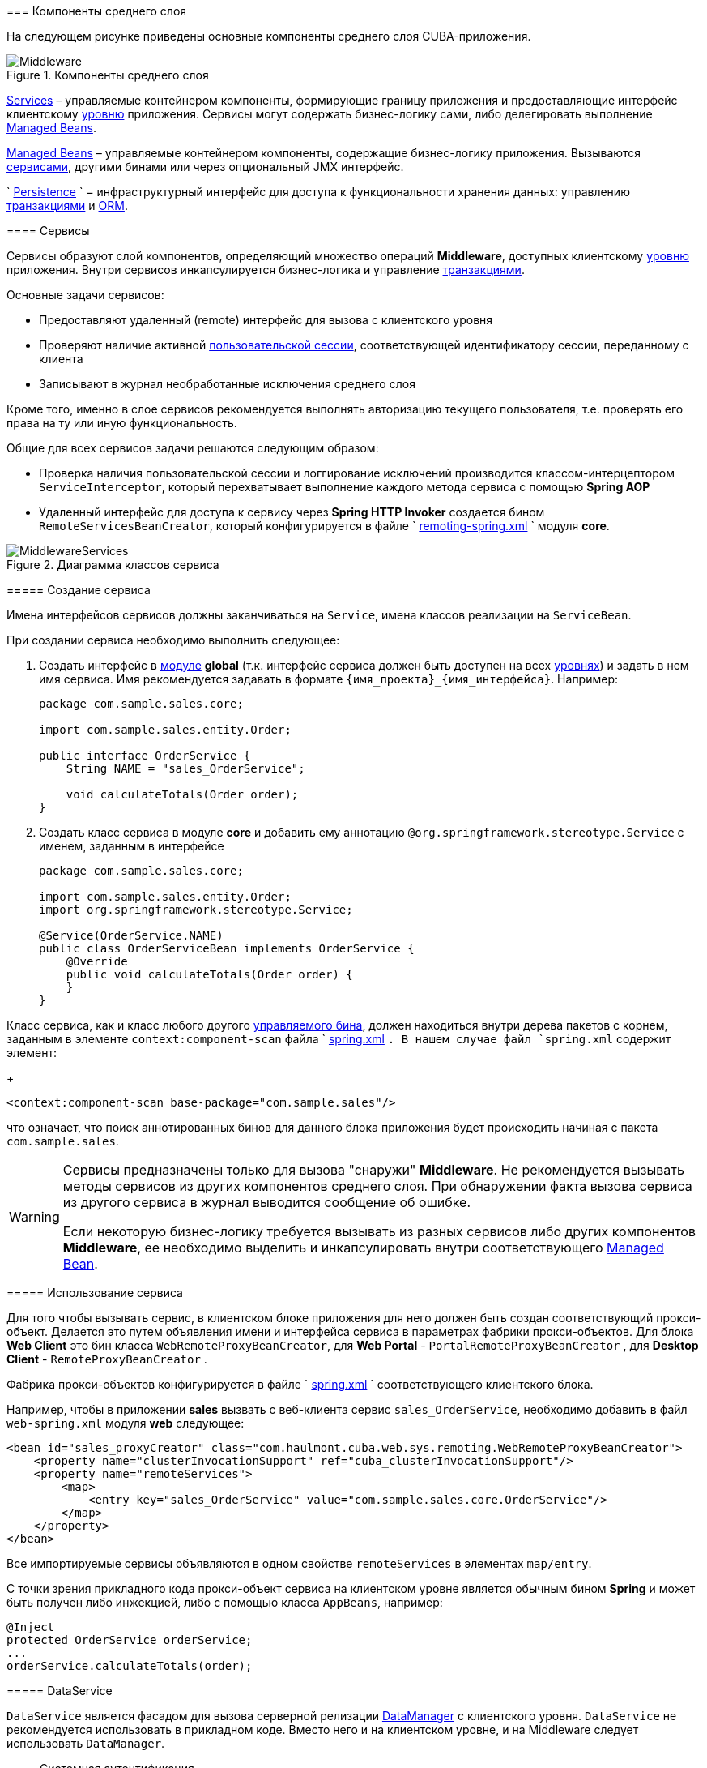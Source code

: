 [[middleware]]
=== Компоненты среднего слоя

На следующем рисунке приведены основные компоненты среднего слоя CUBA-приложения.

.Компоненты среднего слоя
image::Middleware.png[align="center"]

<<services,Services>> – управляемые контейнером компоненты, формирующие границу приложения и предоставляющие интерфейс клиентскому <<app_tiers,уровню>> приложения. Сервисы могут содержать бизнес-логику сами, либо делегировать выполнение <<managed_beans,Managed Beans>>.

<<managed_beans,Managed Beans>> – управляемые контейнером компоненты, содержащие бизнес-логику приложения. Вызываются <<services,сервисами>>, другими бинами или через опциональный JMX интерфейс.

`
        <<persistence,Persistence>>
      ` − инфраструктурный интерфейс для доступа к функциональности хранения данных: управлению <<transactions,транзакциями>> и <<orm,ORM>>. 

[[services]]
==== Сервисы

Сервисы образуют слой компонентов, определяющий множество операций *Middleware*, доступных клиентскому <<app_tiers,уровню>> приложения. Внутри сервисов инкапсулируется бизнес-логика и управление <<transactions,транзакциями>>.

Основные задачи сервисов:



* Предоставляют удаленный (remote) интерфейс для вызова с клиентского уровня

* Проверяют наличие активной <<userSession,пользовательской сессии>>, соответствующей идентификатору сессии, переданному с клиента

* Записывают в журнал необработанные исключения среднего слоя

Кроме того, именно в слое сервисов рекомендуется выполнять авторизацию текущего пользователя, т.е. проверять его права на ту или иную функциональность.

Общие для всех сервисов задачи решаются следующим образом:

* Проверка наличия пользовательской сессии и логгирование исключений производится классом-интерцептором `ServiceInterceptor`, который перехватывает выполнение каждого метода сервиса с помощью *Spring AOP*

* Удаленный интерфейс для доступа к сервису через *Spring HTTP Invoker* создается бином `RemoteServicesBeanCreator`, который конфигурируется в файле `
                <<remoting-spring.xml,remoting-spring.xml>>
              ` модуля *core*. 

.Диаграмма классов сервиса
image::MiddlewareServices.png[align="center"]

===== Создание сервиса

Имена интерфейсов сервисов должны заканчиваться на `Service`, имена классов реализации на `ServiceBean`.

При создании сервиса необходимо выполнить следующее:

. Создать интерфейс в <<app_modules,модуле>> *global* (т.к. интерфейс сервиса должен быть доступен на всех <<app_tiers,уровнях>>) и задать в нем имя сервиса. Имя рекомендуется задавать в формате `++{имя_проекта}_{имя_интерфейса}++`. Например:


+
[source, java]
----
package com.sample.sales.core;

import com.sample.sales.entity.Order;

public interface OrderService {
    String NAME = "sales_OrderService";

    void calculateTotals(Order order);
}
----



. Создать класс сервиса в модуле *core* и добавить ему аннотацию `@org.springframework.stereotype.Service` с именем, заданным в интерфейсе


+
[source, java]
----
package com.sample.sales.core;

import com.sample.sales.entity.Order;
import org.springframework.stereotype.Service;

@Service(OrderService.NAME)
public class OrderServiceBean implements OrderService {
    @Override
    public void calculateTotals(Order order) {
    }
}
----

Класс сервиса, как и класс любого другого <<managed_beans,управляемого бина>>, должен находиться внутри дерева пакетов с корнем, заданным в элементе `context:component-scan` файла `
                <<spring.xml,spring.xml>>
              `. В нашем случае файл `spring.xml` содержит элемент:
+
[source, xml]
----
<context:component-scan base-package="com.sample.sales"/>
----

что означает, что поиск аннотированных бинов для данного блока приложения будет происходить начиная с пакета `com.sample.sales`.




[WARNING]
====
Сервисы предназначены только для вызова "снаружи" *Middleware*. Не рекомендуется вызывать методы сервисов из других компонентов среднего слоя. При обнаружении факта вызова сервиса из другого сервиса в журнал выводится сообщение об ошибке.

Если некоторую бизнес-логику требуется вызывать из разных сервисов либо других компонентов *Middleware*, ее необходимо выделить и инкапсулировать внутри соответствующего <<managed_beans,Managed Bean>>.
====

[[service_import]]
===== Использование сервиса

Для того чтобы вызывать сервис, в клиентском блоке приложения для него должен быть создан соответствующий прокси-объект. Делается это путем объявления имени и интерфейса сервиса в параметрах фабрики прокси-объектов. Для блока *Web Client* это бин класса `WebRemoteProxyBeanCreator`, для *Web Portal* - `PortalRemoteProxyBeanCreator` , для *Desktop Client* - `RemoteProxyBeanCreator` .

Фабрика прокси-объектов конфигурируется в файле `
            <<spring.xml,spring.xml>>
          ` соответствующего клиентского блока.

Например, чтобы в приложении *sales* вызвать с веб-клиента сервис `++sales_OrderService++`, необходимо добавить в файл `web-spring.xml` модуля *web* следующее:

[source, xml]
----
<bean id="sales_proxyCreator" class="com.haulmont.cuba.web.sys.remoting.WebRemoteProxyBeanCreator">
    <property name="clusterInvocationSupport" ref="cuba_clusterInvocationSupport"/>
    <property name="remoteServices">
        <map>
            <entry key="sales_OrderService" value="com.sample.sales.core.OrderService"/>
        </map>
    </property>
</bean>
----

Все импортируемые сервисы объявляются в одном свойстве `remoteServices` в элементах `map/entry`.

С точки зрения прикладного кода прокси-объект сервиса на клиентском уровне является обычным бином *Spring* и может быть получен либо инжекцией, либо с помощью класса `AppBeans`, например:

[source, java]
----
@Inject
protected OrderService orderService;
...
orderService.calculateTotals(order);
----

[[dataService]]
===== DataService

`DataService` является фасадом для вызова серверной релизации <<dataManager,DataManager>> с клиентского уровня. `DataService` не рекомендуется использовать в прикладном коде. Вместо него и на клиентском уровне, и на Middleware следует использовать `DataManager`.

[[system_authentication]]
==== Системная аутентификация

При выполнении пользовательских запросов программному коду *Middleware* через интерфейс `
          <<userSessionSource,UserSessionSource>>
        ` всегда доступна информация о текущем пользователе. Это возможно потому, что при получении запроса с клиентского уровня в потоке выполнения автоматически устанавливается соответствующий объект `
          <<securityContext,SecurityContext>>
        `.

Однако существуют ситуации, когда текущий поток выполнения не связан ни с каким пользователем системы: например, при вызове метода бина из <<scheduled_tasks_spring,планировщика>>, либо через JMX-интерфейс. Если при этом бин выполняет изменение сущностей в базе данных, то ему потребуется информация о том, кто выполняет изменения, то есть аутентификация.

Такого рода аутентификация называется системной, так как не требует участия пользователя - средний слой приложения просто создает (или использует имеющуюся) пользовательскую сессию, и устанавливает в потоке выполнения соответствующий объект `SecurityContext`. 

Обеспечить системную аутентификацию некоторого участка кода можно следующими способами:

* явно используя бин `com.haulmont.cuba.security.app.Authentication`, например:
+
[source, java]
----
@Inject
protected Authentication authentication;
...
authentication.begin();
try {
    // authenticated code
} finally {
    authentication.end();
}
----

* добавив методу бина аннотацию `@Authenticated`, например:
+
[source, java]
----
@Authenticated
public String foo(String value) {
    // authenticated code
}
----

Во втором случае также используется бин `Authentication`, но неявно, через интерцептор `AuthenticationInterceptor`, который перехватывает вызовы всех методов бинов с аннотацией `@Authenticated`.

В приведенных примерах пользовательская сессия будет создаваться от лица пользователя, логин которого указан в свойстве приложения `
          <<cuba.jmxUserLogin,cuba.jmxUserLogin>>
        `. Если требуется аутентификация от имени другого пользователя, нужно воспользоваться первым вариантом и передать в метод `begin()` логин нужного пользователя.


[WARNING]
====
Если в момент выполнения `Authentication.begin()` в текущем потоке выполнения присутствует активная пользовательская сессия, то она не заменяется - соответственно, код, требующий аутентификации, будет выполняться с имеющейся сессией, и последующий метод `end()` не будет очищать поток.

Например, вызов метода JMX-бина из встроенной в *Web Client* консоли JMX, если бин находится в той же JVM, что и блок WebClient, к которому в данный момент подключен пользователь, будет выполнен от имени текущего зарегистрированного в системе пользователя, независимо от наличия системной аутентификации.
====

[[persistence]]
==== Интерфейс Persistence

Интерфейс инфраструктуры, являющийся точкой входа в функциональность хранения данных в БД.

Методы интерфейса:

* `createTransaction()`, `getTransaction()` - получить интерфейс управления <<transactions,транзакциями>>

* `isInTransaction()` - определяет, существует ли в данный момент активная транзакция

* `getEntityManager()` - возвращает экземпляр `
                <<entityManager,EntityManager>>
              ` для текущей транзакции

* `isSoftDeletion()` - позволяет определить, активен ли режим <<soft_deletion,мягкого удаления>>

* `setSoftDeletion()` - устанавливает или отключает режим мягкого удаления. Влияет на аналогичный признак всех создаваемых экземпляров `EntityManager`. По умолчанию мягкое удаление включено.

* `getDbTypeConverter()` - возвращает экземпляр `
                <<dbTypeConverter,DbTypeConverter>>
              ` для используемой в данный момент базы данных.

* `getDataSource()` - получить `javax.sql.DataSource` для используемой в данный момент базы данных.

+
[WARNING]
====
Для всех объектов `javax.sql.Connection`, получаемых методом `getDataSource().getConnection()`, необходимо после использования соединения вызвать метод `close()` в секции `finally`. В противном случае соединение не вернется в пул, через какое-то время пул переполнится, и приложение не сможет выполнять запросы к базе данных. 
====



* `getTools()` - возвращает экземпляр интерфейса `PersistenceTools` (см. ниже).

[[persistenceTools]]
===== PersistenceTools

<<managed_beans,ManagedBean>>, содержащий вспомогательные методы работы с хранилищем данных. Интерфейс `PersistenceTools` можно получить либо методом `Persistence.getTools()`, либо как любой другой бин - инжекцией или через класс `AppBeans`.

Методы `PersistenceTools`:

* `getDirtyFields()` - возвращает коллекцию имен атрибутов сущности, измененных со времени последней загрузки экземпляра из БД. Для новых экземпляров возвращает пустую коллекцию.

* `isLoaded()` - определяет, загружен ли из БД указанный атрибут экземпляра. Атрибут может быть _не_ загружен, если он не указан в примененном при загрузке <<views,представлении>>. 
+
Данный метод работает только для экземпляров в состоянии <<entity_states,Managed>>.

* `getReferenceId()` - возвращает идентификатор связанной сущности без загрузки ее из БД. 
+
Предположим, в персистентный контекст загружен экземпляр `Order`, и нужно получить значение идентификатора экземпляра `Customer`, связанного с данным Заказом. Стандартное решение `order.getCustomer().getId()` приведет к выполнению SQL запроса к БД для загрузки экземпляра `Customer`, что в данном случае избыточно, так как значение идентификатора Покупателя физически находится также и в таблице Заказов. Выполнение же 
+
[source, java]
----
persistence.getTools().getReferenceId(order, "customer")
----

не вызовет никаких дополнительных запросов к базе данных. 
+
Данный метод работает только для экземпляров в состоянии <<entity_states,Managed>>.

Для расширения набора вспомогательных методов в конкретном приложении бин `PersistenceTools` можно <<bean_extension,переопределить>>. Примеры работы с расширенным интерфейсом:

[source, java]
----
MyPersistenceTools tools = persistence.getTools();
tools.foo();
----



[source, java]
----
((MyPersistenceTools) persistence.getTools()).foo();
----

[[persistenceHelper]]
===== PersistenceHelper

Вспомогательный класс для получения информации о персистентных сущностях. В отличие от бинов `Persistence` и `PersistenceTools` доступен на всех <<app_tiers,уровнях>> приложения.

Методы `PersistenceHelper`:

* `isNew()` - определяет, является ли переданный экземпляр только что созданным, т.е. находящимся в состоянии <<entity_states,New>>. Возвращает `true`, также если экземпляр не является персистентной сущностью.

* `isDetached()` - определяет, находится ли переданный экземпляр в состоянии <<entity_states,Detached>>. Возвращает `true`, также если экземпляр не является персистентной сущностью.

* `isSoftDeleted()` - определяет, поддерживает ли переданный класс сущности <<soft_deletion,мягкое удаление>>

* `getEntityName()` - возвращает имя сущности, заданное в <<entity_annotations,аннотации>> `@Entity`

* `getTableName()` - возвращает имя таблицы БД, хранящей экземпляры сущности, заданное в <<entity_annotations,аннотации>> `@Table`

[[dbTypeConverter]]
===== DbTypeConverter

Интерфейс, определяющий методы для конвертации данных между значениями атрибутов <<data_model,модели данных>> и параметрами и результатами запросов JDBC. Объект данного интерфейса можно получить методом `<<persistence,Persistence>>.getDbTypeConverter()`.

Методы `DbTypeConverter`:

* `getJavaObject()` - конвертирует результат JDBC запроса в тип, подходящий для присвоения атрибуту сущности. 

* `getSqlObject()` - конвертирует значение атрибута сущности в тип, подходящий для присвоения параметру JDBC запроса.

* `getSqlType()` - возвращает константу из `java.sql.Types`, соответствующую переданному типу атрибута сущности.

[[orm]]
==== Слой ORM

Object-Relational Mapping - объектно-реляционное отображение - технология связывания таблиц реляционной базы данных с объектами языка программирования. 

Преимущества использования ORM::: 


* Позволяет работать с данными реляционной СУБД, манипулируя объектами Java

* Упрощает программирование, избавляя от рутины написания тривиальных SQL-запросов

* Упрощает программирование, позволяя извлекать и сохранять целые графы объектов одной командой

* Обеспечивает легкое портирование приложения на различные СУБД

* Использует лаконичный язык запросов JPQL

* Оптимизирует количество выполняемых SQL-запросов на команды insert и update



Недостатки::: 


* Требует понимания особенностей работы с ORM

* Не позволяет напрямую оптимизировать SQL или использовать особенности применяемой СУБД



В платформе CUBA используется реализация ORM по стандарту Java Persistence API на основе фреймворка *Apache OpenJPA*.

[[entityManager]]
===== EntityManager

`EntityManager` - основной интерфейс ORM, служит для управления персистентными <<data_model,сущностями>>.

Ссылку на `EntityManager` можно получить через интерфейс `Persistence`, вызовом метода `getEntityManager()`.Полученный экземпляр `EntityManager` привязан к текущей <<transactions,транзакции>>, то есть все вызовы `getEntityManager()` в рамках одной транзакции возвращают один и тот же экземпляр `EntityManager`. После завершения транзакции обращения к данному экземпляру невозможны.

Экземпляр `EntityManager` содержит в себе "персистентный контекст" – набор экземпляров сущностей, загруженных из БД или только что созданных. Персистентный контекст является своего рода кэшем данных в рамках транзакции.`EntityManager` автоматически сбрасывает в БД все изменения, сделанные в его персистентном контексте, в момент коммита транзакции, либо при явном вызове метода `flush()`.

Интерфейс `EntityManager`, используемый в CUBA-приложениях, в основном повторяет стандартный link:$$http://docs.oracle.com/javaee/5/api/javax/persistence/EntityManager.html$$[javax.persistence.EntityManager]. Рассмотрим его основные методы:

* `persist()` - вводит <<entity_states,новый экземпляр>> сущности в персистентный контекст. При коммите транзакции командой SQL `INSERT` в БД будет создана соответствующая запись.

* `merge()` - переносит состояние <<entity_states,отсоединенного экземпляра>> сущности в персистентный контекст следующим образом: из БД загружается экземпляр с тем же идентификатором, в него переносится состояние переданного Detached экземпляра и возвращается загруженный Managed экземпляр. Далее надо работать именно с возвращенным Managed экземпляром. При коммите транзакции командой SQL `UPDATE` в БД будет сохранено состояние данного экземпляра.

* `remove()` - удалить объект из базы данных, либо, если включен режим <<soft_deletion,мягкого удаления>>, установить атрибуты `deleteTs` и `deletedBy`.
+
Если переданный экземпляр находится в Detached состоянии, сначала выполняется `merge()`.

* `find()` - загружает экземпляр сущности по идентификатору. 
+
При формировании запроса к БД учитывается <<views,представление>>, переданное в параметре данного метода, либо установленное для всего `EntityManager` методом `setView()`. В результате в персистентном контексте окажется граф объектов, для которого загружены все не-lazy атрибуты представления. Остальные атрибуты можно дозагрузить обращением к соответствующим методам доступа объектов, либо вызовом метода `fetch()`.

* `createQuery()` - создать объект `Query` для выполнения <<query,JPQL запроса>>. 
+
Рекомендуется использовать вариант метода с передачей класса сущности для получения экземпляра `TypedQuery`.

* `createNativeQuery()` - создать объект `Query` для выполнения <<nativeQuery,SQL запроса>>. 

* `setView()` - устанавливает <<views,представление>> по умолчанию, с которым будет производиться последующая загрузка сущностей методом `find()` либо JPQL запросами. В результате жадно загружены будут все не-`lazy` атрибуты представления.
+
Если в данный метод передать `null`, либо не вызывать его вообще, загрузка будет производиться в соответствие с правилами <<entity_annotations,аннотаций сущностей>>.
+
Представления, явно переданные в метод `find()` или установленные в объекте `Query` имеют приоритет над установленным данным методом.

* `addView()` - аналогичен методу `setView()`, но в случае наличия уже установленного в `EntityManager` представления, не заменяет его, а добавляет атрибуты переданного представления.

* `fetch()` - обеспечивает для экземпляра сущности загрузку всех атрибутов указанного <<views,представления>>, включая `lazy` атрибуты. Экземпляр сущности должен быть в <<entity_states,Managed>> состоянии.
+
Данный метод рекомендуется вызывать перед коммитом транзакции, если представление содержит `lazy` атрибуты, а экземпляр сущности нужно отправить на клиентский уровень. В этом случае только после вызова `fetch()` можно быть уверенным, что все нужные клиентсткому коду атрибуты действительно загружены.

* `reload()` - перезагрузить экземпляр сущности с указанным <<views,представлением>>. Обеспечивает загрузку всех атрибутов представления, вызывая внутри себя метод `fetch()`. 

* `isSoftDeletion()` - проверяет, находится ли данный `EntityManager` в режиме <<soft_deletion,мягкого удаления>>.

* `setSoftDeletion()` - устанавливает режим <<soft_deletion,мягкого удаления>> для данного экземпляра `EntityManager`.

* `getConnection()` - возвращает `java.sql.Connection`, через который выполняет запросы данный экземпляр `EntityManager`, и, соответственно, текущая транзакция. Закрывать такое соединение не нужно, оно будет закрыто при завершении транзакции.

* `getDelegate()` - возвращает `javax.persistence.EntityManager`, предоставляемый реализацией ORM. 

[[entity_states]]
===== Состояния сущности

New:: 
+
--
Только что созданный в памяти экземпляр, например: `Car car = new Car()`

Новый экземпляр может быть передан в EntityManager.persist() для сохранения в БД, при этом он переходит в состояние Managed.
--

Managed:: 
+
--
Загруженный из БД или новый, переданный в EntityManager.persist(), экземпляр. Принадлежит некоторому экземпляру `EntityManager`, другими словами, находится в его персистентном контексте.

Любые изменения экземпляра в состоянии Managed будут сохранены в БД в случае коммита транзакции, к которой принадлежит данный `EntityManager`
--

Detached:: 
+
--
Экземпляр, загруженный из БД и отсоединенный от своего персистентного контекста (вследствие закрытия транзакции или сериализации).

Изменения, вносимые в Detached экземпляр, запоминаются в самом этом экземпляре (в полях, добавленных с помощью bytecode enhancement).Эти изменения будут сохранены в БД, только если данный экземпляр будет снова переведен в состояние Managed путем передачи в метод EntityManager.merge(). 
--



[[lazy_loading]]
===== Загрузка по требованию

Загрузка по требованию (lazy loading) позволяет загружать связанные сущности отложенно, т.е. только в момент первого обращения к их свойствам.

Загрузка по требованию в сумме порождает больше запросов к БД, чем жадная загрузка (eager fetching), однако нагрузка при этом растянута во времени.

* Например, при извлечении списка N экземпляров сущности A, содержащих ссылку на экземпляр сущности B, в случае загрузки по требованию будет выполнено N+1 запросов к базе данных.

* Для минимизации времени отклика и снижения нагрузки необходимо стремиться к меньшему количеству обращений к БД. Для этого в платформе используется механизм <<views,представлений>>, с помощью которого в вышеописанном случае ORM может сформировать один запрос к БД с объединением таблиц.

* Если A содержит коллекцию B, в случае жадной загрузки ORM сформирует SQL запрос, возвращающий произведение строк A и B. 

* Иногда загрузка по требованию с точки зрения производительности предпочтительнее, чем жадная загрузка. Например, когда работает асинхронный процесс, выполняющий некоторую бизнес-логику, общее время выполнения некритично и желательно распределить во времени нагрузку на БД.

Загрузка по требованию работает только для экземпляра в состоянии <<entity_states,Managed>>, то есть внутри транзакции, загрузившей данный экземпляр.

[[query]]
===== Выполнение JPQL запросов

Для выполнения <<jpql,JPQL>> запросов предназначен интерфейс `Query`, ссылку на который можно получить у текущего экземпляра `EntityManager` вызовом метода `createQuery()`. Если запрос предполагается использовать для извлечения сущностей, рекомендуется вызывать `createQuery()` с передачей типа результата, что приведет к созданию `TypedQuery`. 

Методы `Query` в основном соответствуют методам стандартного интерфейса link:$$http://docs.oracle.com/javaee/5/api/javax/persistence/Query.html$$[
            `javax.persistence.Query`
          ]. Рассмотрим отличия.

* `setParameter()` - устанавливает значение параметра запроса. При передаче в данный метод экземпляра сущности выполняет неявное преобразование экземпляра в его идентификатор. Например:
+
[source, java]
----
Customer customer = ...;
TypedQuery<Order> query = entityManager.createQuery(
    "select o from sales$Order o where o.customer.id = ?1", Order.class);
query.setParameter(1, customer);
----
+
Обратите внимание на сравнение в запросе по идентификатору, но передачу в качестве параметра самого экземпляра сущности. 
+
Вариант метода с передачей `implicitConversions = false` не выполняет такого преобразования.

* `setView()`, `addView()` - аналогичны одноименным методам интерфейса `EntityManager` - устанавливают <<views,представление>>, используемое при загрузке данных текущим запросом, не влияя на представление всего `EntityManager`.

* `getDelegate()` - возвращает экземпляр `javax.persistence.Query`, предоставляемый реализацией ORM.

При выполнении запроса через `Query` изменения в текущем персистентном контексте не учитываются, т.е. запрос просто выполняется в БД. Если результатом выборки являются экземпляры, уже находящиеся в персистентном контексте, то в результате запроса окажутся именно они, а не прочитанные из БД. Ситуацию поясняет следующий фрагмент теста:

[source, java]
----
TypedQuery<User> query;
List<User> list;

query = em.createQuery("select u from sec$User u where u.name = ?1", User.class);
query.setParameter(1, "testUser");
list = query.getResultList();
assertEquals(1, list.size());
User user = list.get(0);

user.setName("newName");

query = em.createQuery("select u from sec$User u where u.name = ?1", User.class);
query.setParameter(1, "testUser");
list = query.getResultList();
assertEquals(1, list.size());
User user1 = list.get(0);

assertTrue(user1 == user);
----

Такое поведение определяется параметром `openjpa.IgnoreChanges=true`, заданным в файле <<persistence.xml,
            persistence.xml
          >> базового проекта *cuba*. В прикладном проекте данный параметр можно изменить, указав его в собственном `persistence.xml`.

Запросы, модифицирующие данные (`update`, `delete`) приводят к сбросу (flush) в базу данных текущего персистентного контекста перед выполнением. Другими словами, ORM сначала синхронизирует состояние сущностей в персистентном контексте и в БД, а уже потом выполняет модифицирующий запрос. Рекомендуется выполнять такие запросы в неизмененном персистентном контексте, чтобы исключить неявные действия ORM, которые могут отрицательно сказаться на производительности.

[[query_case_insensitive]]
====== Поиск подстроки без учета регистра

Для удобного формирования условия поиска без учета регистра символов и по любой части строки можно использовать префикс `(?i)` в значении параметра запроса. Например, имеется запрос:

[source]
----
select c from sales$Customer c where c.name like :name
----

Если в значении параметра `name` передать строку `*(?i)%doe%*`, то при наличии в БД записи со значением `*John Doe*` она будет найдена, несмотря на раличие в регистре символа. Это произойдет потому, что ORM выполнит SQL с условием вида `lower(C.NAME) like ?`.

Следует иметь в виду, что при таком поиске индекс, созданный в БД по полю `NAME`, не используется.

[[jpql_macro]]
====== Макросы в JPQL

Текст JPQL запроса может включать макросы, которые обрабатываются перед выполнением и превращаются в исполняемый JPQL, дополнительно модифицируя набор параметров.

Макросы, определенные в платформе, решают следующие задачи:

* Позволяют обойти принципиальную невозможность средствами JPQL выразить условие зависимости значения поля от текущего момента времени (не работает арифметика типа current_date-1)

* Позволяют сравнивать с датой поля типа Timestamp (содержащие дату+время)

Рассмотрим их подробно:

@between:: 
+
--
Имеет вид `++@between(field_name, moment1, moment2, time_unit)++`, где 

* `++field_name++` - имя атрибута для сравнения 

* `moment1`, `moment2` - моменты времени, в которые должно попасть значение атрибута `++field_name++`. Каждый из моментов должен быть определен выражением с участием переменной `now`, к которой может быть прибавлено или отнято целое число 

* `++time_unit++` - определяет единицу измерения времени, которое прибавляется или вычитается из `now` в выражениях моментов, а также точность округления моментов. Может быть следующим: `year`, `month`, `day`, `hour`, `minute`, `second`. При включенном <<base_projects,базовом проекте>> *workflow* можно также использовать единицы рабочего времени: `workday`, `workhour`, workminute. 

Макрос преобразуется в следующее выражение JPQL: `++field_name &gt;= :moment1 and field_name &lt; :moment2++`

Пример 1. Покупатель создан сегодня:

[source]
----
select c from sales$Customer where @between(c.createTs, now, now+1, day)
----

Пример 2. Покупатель создан в течение последних 10 минут:

[source]
----
select c from sales$Customer where @between(c.createTs, now-10, now, minute)
----

Пример 3. Документы, датированные последними 5 рабочими днями (для проектов, включающих *workflow*): 

[source]
----
select d from sales$Doc where @between(d.createTs, now-5, now, workday)
----
--

@today:: 
+
--
Имеет вид `++@today(field_name)++` и обеспечивает формирование условия попадания значения атрибута в текущий день. По сути это частный случай макроса `@between`.

Пример.Пользователь создан сегодня: 

[source]
----
select d from sales$Doc where @today(d.createTs)
----
--

@dateEquals:: 
+
--
Имеет вид `++@dateEquals(field_name, parameter)++` и позволяет сформировать условие попадания значения поля `++field_name++` типа `Timestamp` в дату, задаваемую параметром `parameter`.

Пример:

[source]
----
select d from sales$Doc where @dateEquals(d.createTs, :param)
----
--

@dateBefore:: 
+
--
Имеет вид `++@dateBefore(field_name, parameter++`) и позволяет сформировать условие, что дата значения поля `++field_name++` типа `Timestamp` меньше даты, задаваемой параметром `parameter`.

Пример:

[source]
----
select d from sales$Doc where @dateBefore(d.createTs, :param)
----
--

@dateAfter:: 
+
--
Имеет вид `++@dateAfter(field_name, parameter++`) и позволяет сформировать условие, что дата значения поля `++field_name++` типа `Timestamp` больше или равна дате, задаваемой параметром `parameter`.

Пример:

[source]
----
select d from sales$Doc where @dateAfter(d.createTs, :param)
----
--

@enum:: 
+
--
Позволяет использовать полное имя константы enum вместо ее идентификатора в БД. Это упрощает поиск использований enum в коде приложения.

Пример: 

[source]
----
select r from sec$Role where r.type = @enum(com.haulmont.cuba.security.entity.RoleType.SUPER) order by r.name
---- 
--



Список макросов может быть расширен в прикладном проекте. Для создания нового макроса необходимо определить бин, реализующий интерфейс `QueryMacroHandler`, и задать ему `@Scope("prototype")`. Механизм выполнения JPQL запросов создает все доступные бины типа `QueryMacroHandler`, и по очереди передает им текст запроса с набором параметров. Очередность вызова обработчиков не определена.

[[nativeQuery]]
===== Выполнение SQL запросов

ORM позволяет выполнять SQL запросы к базе данных, возвращая как списки отдельных полей, так и экземпляры сущностей. Для этого необходимо создать объект `Query` или `TypedQuery` вызовом одного из методов `EntityManager.createNativeQuery()`. 

Если выполняется выборка отдельных колонок таблицы, то результирующий список будет содержать строки в виде `Object[]`. Например:

[source, java]
----
Query query = em.createNativeQuery("select ID, NAME from SALES_CUSTOMER where NAME like ?1");
query.setParameter(1, "%Company%");
List list = query.getResultList();
for (Iterator it = list.iterator(); it.hasNext(); ) {
    Object[] row = (Object[]) it.next();
    UUID id = (UUID) row[0];
    String name = (String) row[1];
}
----

Следует иметь в виду, при использовании SQL колонки, соответствующие атрибутам сущностей типа `UUID`, возвращаются в виде `UUID` или в виде `String`, в зависимости от используемой СУБД и JDBC драйвера:

* *HSQLDB* - `String`

* *PostgreSQL*, драйвер `postgresql-8.3-603.jdbc4.jar` - `String`

* *PostgreSQL*, драйвер `postgresql-9.1-901.jdbc4.jar` - `UUID`

* *Microsoft SQL Server*, драйвер `jtds-1.2.4.jar` - `String`

* *Oracle* - `String`

Параметры этого типа также должны задаваться либо как `UUID`, либо своим строковым представлением, в зависимости от используемой СУБД и JDBC драйвера. Для обеспечения независимости кода от используемой СУБД рекомендуется использовать `
            <<dbTypeConverter,DbTypeConverter>>
          `.

Если вместе с текстом запроса передан класс результирующей сущности, то возвращается `TypedQuery` и после выполнения производится попытка отображения результатов запроса на атрибуты сущности. Например:

[source, java]
----
TypedQuery<Customer> query = em.createNativeQuery(
    "select * from SALES_CUSTOMER where NAME like ?1",
    Customer.class);
query.setParameter(1, "%Company%");
List<Customer> list = query.getResultList();
----

Поведение SQL запросов, возвращающих сущности, и модифицирующих запросов (`update`, `delete`), по отношению к текущему персистентному контексту аналогично описанному для <<query,JPQL запросов>>.

См. также <<queryRunner,>>.

[[entity_listeners]]
===== Entity Listeners

_Entity Listeners_ предназначены для реакции на события жизненного цикла экземпляров сущностей на уровне* Middleware*.

Слушатель представляет собой класс, реализующий один или несколько интерфейсов пакета `com.haulmont.cuba.core.listener`. Слушатель будет реагировать на события типов, соответствующих реализуемым интерфейсам.

`BeforeDetachEntityListener`:: 
+
--
Метод `onBeforeDetach()` вызывается перед отделением объекта от <<entityManager,EntityManager>> при коммите транзакции.

Данный слушатель можно использовать, например, для заполнения неперсистентных атрибутов сущности перед отправкой ее на клиентский уровень.
--

`BeforeAttachEntityListener`:: 
+
--
Метод `onBeforeAttach()` вызывается перед введением объекта в персистентный контекст при выполнении операции `EntityManager.merge()`.

Данный слушатель можно использовать, например, для заполнения персистентных атрибутов сущности перед сохранением ее в базе данных.
--

`BeforeInsertEntityListener`:: 
Метод `onBeforeInsert()` вызывается перед выполнением вставки записи в БД. В данном методе возможны любые операции с текущим `EntityManager`.

`AfterInsertEntityListener`:: 
Метод `onAfterInsert()` вызывается после выполнения вставки записи в БД, но до коммита транзакции. В данном методе нельзя модифицировать текущий персистентный контекст, однако можно производить изменения в БД с помощью <<queryRunner,QueryRunner>>.

`BeforeUpdateEntityListener`:: 
Метод `onBeforeUpdate()` вызывается перед изменением записи в БД. В данном методе возможны любые операции с текущим `EntityManager`.

`AfterUpdateEntityListener`:: 
Метод `onAfterUpdate()` вызывается после изменения записи в БД, но до коммита транзакции. В данном методе нельзя модифицировать текущий персистентный контекст, однако можно производить изменения в БД с помощью `QueryRunner`.

`BeforeDeleteEntityListener`:: 
Метод `onBeforeDelete()` вызывается перед удалением записи из БД (или в случае <<soft_deletion,мягкого удаления>> - перед изменением записи). В данном методе возможны любые операции с текущим `EntityManager`.

`AfterDeleteEntityListener`:: 
Метод `onAfterDelete()` вызывается после удаления записи из БД (или в случае мягкого удаления - после изменения записи), но до коммита транзакции. В данном методе нельзя модифицировать текущий персистентный контекст, однако можно производить изменения в БД с помощью `QueryRunner`.

Entity Listener может быть как обычным классом Java, так и управляемым бином. В последнем случае в нем можно использовать инжекцию: 

[source, java]
----
@ManagedBean("cuba_MyEntityListener")
public class MyEntityListener implements
        BeforeInsertEntityListener<MyEntity>,
        BeforeUpdateEntityListener<MyEntity> {

    @Inject
    protected Persistence persistence;

    @Override
    public void onBeforeInsert(MyEntity entity) {
        EntityManager em = persistence.getEntityManager();
        ...
    }

    @Override
    public void onBeforeUpdate(MyEntity entity) {
        EntityManager em = persistence.getEntityManager();
        ...
    }
}
----

Entity Listener может быть задан 2-мя способами: 

* Статически - имена классов слушателей, или, если слушатель является бином, имена бинов, указываются в аннотации <<listeners_annotation,@Listeners>> на классе сущности:
+
[source, java]
----
@Entity(...)
@Table(...)
@Listeners("cuba_MyEntityListener")
public class MyEntity extends StandardEntity {
    ...
}
----

* Динамически - класс сущности и класс слушателя, или, если слушатель является бином, имя бина, передаются в метод `addListener()` бина `EntityListenerManager`. Пример динамического добавления слушателя рассматривается в разделе рецептов разработки: <<app_start_recipe,>>. 

Для всех экземпляров некоторого класса сущности извлекается из контекста Spring или создается и кэшируется _один_ экземпляр слушателя определенного типа, поэтому слушатель _не должен иметь состояния_.

Если для сущности объявлены несколько слушателей одного типа (например, аннотациями класса сущности и его предков, плюс динамически), то их вызов будет выполняться в следующем порядке:

. Для каждого предка, начиная с самого дальнего, вызываются его динамически добавленные слушатели, затем статически назначенные.Для каждого предка, начиная с самого дальнего, вызываются его динамически добавленные слушатели, затем статически назначенные.

. После всех предков вызываются динамически добавленные слушатели данного класса, затем статически назначенные.После всех предков вызываются динамически добавленные слушатели данного класса, затем статически назначенные.

[[transactions]]
==== Управление транзакциями

В данном разделе рассмотрены различные аспекты управления транзакциями в CUBA-приложениях.

===== Программное управление транзакциями

Программное управление транзакциями осуществляется с помощью интерфейса `com.haulmont.cuba.core.Transaction`, ссылку на который можно получить методами `createTransaction()` или `getTransaction()` интерфейса инфраструктуры `
            <<persistence,Persistence>>
          `.

Метод `createTransaction()` создает новую транзакцию и возвращает интерфейс `Transaction`. Последующие вызовы методов `commit()`, `commitRetaining()`, `end()` этого интерфейса управляют созданной транзакцией. Если в момент создания существовала другая транзакция, то она будет приостановлена, и возобновлена после завершения созданной. 

Метод `getTransaction()` вызывает либо создание новой, либо присоединение к текущей транзакции. Если в момент вызова существовала активная транзакция, то метод успешно завершается, и последующие вызовы `commit()`, `commitRetaining()`, `end()` не оказывают никакого влияния на существующую транзакцию. Однако если `end()` вызван без предварительного вызова `commit()`, то текущая транзакция помечается как `RollbackOnly`.

Пример ручного управления транзакцией:

[source, java]
----
@Inject
private Persistence persistence;
...
Transaction tx = persistence.createTransaction();
try {
    EntityManager em = persistence.getEntityManager();
    Customer customer = new Customer();
    customer.setName("John Smith");
    em.persist(customer);

    tx.commit();
} finally {
    tx.end();
}
----

Интерфейс Transaction имеет также метод execute(), принимающий на вход класс-действие, которое нужно выполнить в данной транзакции. Это позволяет организовать управление транзакциями в функциональном стиле, например:

[source, java]
----
persistence.createTransaction().execute(new Transaction.Runnable() {
    public void run(EntityManager em) {
        // transactional code here
    }
});
----

Если транзакционный блок должен вернуть результат, класс-действие должен реализовывать интерфейс `Transaction.Callable`. Если результат не требуется, как в приведенном примере, то класс-действие удобно наследовать от абстрактного класса `Transaction.Runnable`.

Следует иметь в виду, что метод `execute()` у некоторого экземпляра `Transaction` можно вызвать только один раз, так как после выполнения кода класса-действия транзакция завершается.

===== Декларативное управление транзакциями

Любой метод <<managed_beans,управляемого бина>> *Middleware* можно пометить аннотацией `@org.springframework.transaction.annotation.Transactional`, что вызовет автоматическое создание транзакции при вызове этого метода. В таком методе не нужно вызывать `Persistence.createTransaction()`, а можно сразу получать `EntityManager` и работать с ним.

Для аннотации `@Transactional` можно указать параметры. Основным параметром является режим создания транзакции - `Propagation`. Значение `REQUIRED` соответствует `getTransaction()`, значение `++REQUIRES_NEW++` - `createTransaction()`. По умолчанию `REQUIRED`.

Декларативное управление транзакциями позволяет уменьшить количество link:$$http://en.wikipedia.org/wiki/Boilerplate_code$$[boilerplate кода], однако имеет следующий недостаток: коммит транзакции происходит вне прикладного кода, что часто затрудняет отладку, т.к. скрывается момент отправки изменений в БД и перехода сущностей в состояние <<entity_states,Detached>>. Кроме того, следует иметь в виду, что декларативная разметка сработает только в случае вызова метода контейнером, т.е. вызов транзакционного метода из другого метода того же самого объекта не приведет к старту транзакции.

В связи с этим рекомендуется применять декларативное управление транзакциями только для простых случаев типа метода <<services,сервиса>>, читающего некоторый объект и возвращающего его на клиента. 

===== Примеры взаимодействия транзакций

====== Откат вложенной транзакции

Если вложенная транзакция создана через `getTransaction()`, то ее откат приведет к невозможности коммита охватывающей транзакции. Например:

[source, java]
----
void methodA() {
    Transaction tx = persistence.createTransaction();
    try {
        // (1) вызываем метод, создающий вложенную транзакцию
        methodB();

        // (4) в этот момент будет выброшено исключение, т.к. транзакция
        //     помечена как rollback only
        tx.commit();
    } finally {
        tx.end();
    }
}

void methodB() {
    Transaction tx = persistence.getTransaction();
    try {
        // (2) допустим здесь возникло исключение
        tx.commit();
    } catch (Exception e) {
        // (3) обрабатываем его и выходим
        return;
    } finally {
        tx.end();
    }
}
----

Если же транзакция в `methodB()` будет создана через `createTransaction()`, то ее откат не окажет никакого влияния на коммит охватывающей транзакции в `methodA()`. 

====== Чтение и изменение данных во вложенной транзакции

Рассмотрим сначала зависимую вложенную транзакцию, создаваемую через `getTransaction()`:

[source, java]
----
void methodA() {
    Transaction tx = persistence.createTransaction();
    try {
        EntityManager em = persistence.getEntityManager();

        // (1) загружаем сущность, в которой name == "old name"
        Employee employee = em.find(Employee.class, id);
        assertEquals("old name", employee.getName());

        // (2) присваиваем новое значение полю
        employee.setName("name A");

        // (3) вызываем метод, создающий вложенную транзакцию
        methodB();

        // (8) здесь происходит коммит изменений в БД, и в ней
        //     окажется значение "name B"
        tx.commit();

    } finally {
        tx.end();
    }
}

void methodB() {
    Transaction tx = persistence.getTransaction();
    try {
        // (4) получаем тот же экземпляр EntityManager, что и methodA
        EntityManager em = persistence.getEntityManager();

        // (5) загружаем сущность с тем же идентификатором
        Employee employee = em.find(Employee.class, id);

        // (6) значение поля новое, т.к. мы работаем с тем же
        //     персистентным контекстом, и обращения к БД вообще
        //     не происходит
        assertEquals("name A", employee.getName());
        employee.setName("name B");

        // (7) в этот момент реально коммита не происходит
        tx.commit();
    } finally {
        tx.end();
    }
}
----

Теперь рассмотрим тот же самый пример с независимой вложенной транзакцией, создаваемой через `createTransaction()`: 

[source, java]
----
void methodA() {
    Transaction tx = persistence.createTransaction();
    try {
        EntityManager em = persistence.getEntityManager();

        // (1) загружаем сущность, в которой name == "old name"
        Employee employee = em.find(Employee.class, id);
        assertEquals("old name", employee.getName());

        // (2) присваиваем новое значение полю
        employee.setName("name A");

        // (3) вызываем метод, создающий вложенную транзакцию
        methodB();

        // (8) здесь возникнет исключение из-за оптимистичной блокировки
        //     и коммит не пройдет вообще
        tx.commit();

    } finally {
        tx.end();
    }
}

void methodB() {
    Transaction tx = persistence.createTransaction();
    try {
        // (4) создается новый экземпляр EntityManager, т.к. это
        //     новая транзакция
        EntityManager em = persistence.getEntityManager();

        // (5) загружаем сущность с тем же идентификатором
        Employee employee = em.find(Employee.class, id);

        // (6) значение поля старое, т.к. произошла загрузка из БД
        //     старого экземпляра сущности
        assertEquals("old name", employee.getName());

        employee.setName("name B");

        // (7) здесь происходит коммит изменений в БД, и в ней
        //     окажется значение "name B"
        tx.commit();

    } finally {
        tx.end();
    }
}
----

В последнем случае исключение в точке (8) возникнет, только если сущность является оптимистично блокируемой, т.е. если она реализует интерфейс `Versioned`.

[[transaction_timeout]]
===== Таймаут транзакции

Для создаваемой транзакции может быть указан таймаут в секундах, при превышении которого транзакция будет прервана и откачена. Таймаут транзакции ограничивает максимальную длительность запросов к базе данных.

При программном управлении транзакциями таймаут включается путем передачи объекта `TransactionParams` в метод `Persistence.createTransaction()`. Например:

[source, java]
----
Transaction tx = persistence.createTransaction(new TransactionParams().setTimeout(2));
----

При декларативном управлении транзакциями используется параметр `timeout` аннотации ` @Transactional`, например:

[source, java]
----
@Transactional(timeout = 2)
public void someServiceMethod() {
...
----

Таймаут по умолчанию может быть задан в свойстве приложения `
            <<cuba.defaultQueryTimeoutSec,cuba.defaultQueryTimeoutSec>>
          `. 

====== Особенности реализации для различных СУБД

*PostgreSQL*

К сожалению, JDBC драйвер *PostgreSQL* не поддерживает метод `setQueryTimeout()` интерфейса `java.sql.Statement`, поэтому в начале каждой транзакции, для которой определен таймаут (любым способом, включая ненулевое значение свойства `
              <<cuba.defaultQueryTimeoutSec,cuba.defaultQueryTimeoutSec>>
            `), выполняется дополнительный оператор в БД: `++set local statement_timeout to {value}++`. При этом в случае превышения таймаута запрос будет прерван самим сервером БД. 

Для снижения нагрузки от этих дополнительных операторов рекомендуется поступать следующим образом: 

* Таймаут по умолчанию устанавливать не на *Middleware* с помощью свойства `cuba.defaultQueryTimeoutSec`, а на самом сервере *PostgreSQL* в файле `postgresql.conf`, например, `++statement_timeout = 3000++` (это в миллисекундах). 

* Для методов, которым требуется большее время таймаута (отчеты и пр.), явно указывать желаемый таймаут в параметрах транзакции. 

*Microsoft SQL Server*

Драйвер JTDS поддерживает метод `setQueryTimeout()` интерфейса `java.sql.Statement`, поэтому для `EntityManager` просто устанавливается стандартное свойство `javax.persistence.query.timeout`, которое соответствующим образом влияет на JDBC запросы. 

